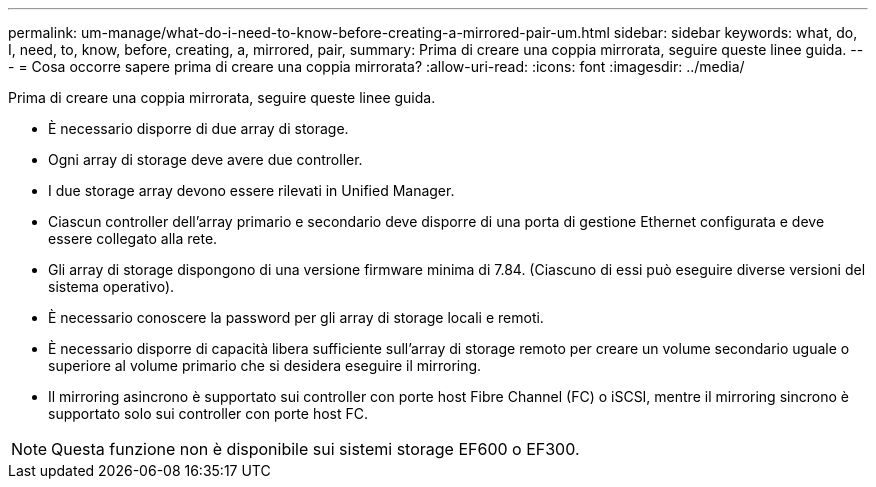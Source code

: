 ---
permalink: um-manage/what-do-i-need-to-know-before-creating-a-mirrored-pair-um.html 
sidebar: sidebar 
keywords: what, do, I, need, to, know, before, creating, a, mirrored, pair, 
summary: Prima di creare una coppia mirrorata, seguire queste linee guida. 
---
= Cosa occorre sapere prima di creare una coppia mirrorata?
:allow-uri-read: 
:icons: font
:imagesdir: ../media/


[role="lead"]
Prima di creare una coppia mirrorata, seguire queste linee guida.

* È necessario disporre di due array di storage.
* Ogni array di storage deve avere due controller.
* I due storage array devono essere rilevati in Unified Manager.
* Ciascun controller dell'array primario e secondario deve disporre di una porta di gestione Ethernet configurata e deve essere collegato alla rete.
* Gli array di storage dispongono di una versione firmware minima di 7.84. (Ciascuno di essi può eseguire diverse versioni del sistema operativo).
* È necessario conoscere la password per gli array di storage locali e remoti.
* È necessario disporre di capacità libera sufficiente sull'array di storage remoto per creare un volume secondario uguale o superiore al volume primario che si desidera eseguire il mirroring.
* Il mirroring asincrono è supportato sui controller con porte host Fibre Channel (FC) o iSCSI, mentre il mirroring sincrono è supportato solo sui controller con porte host FC.


[NOTE]
====
Questa funzione non è disponibile sui sistemi storage EF600 o EF300.

====